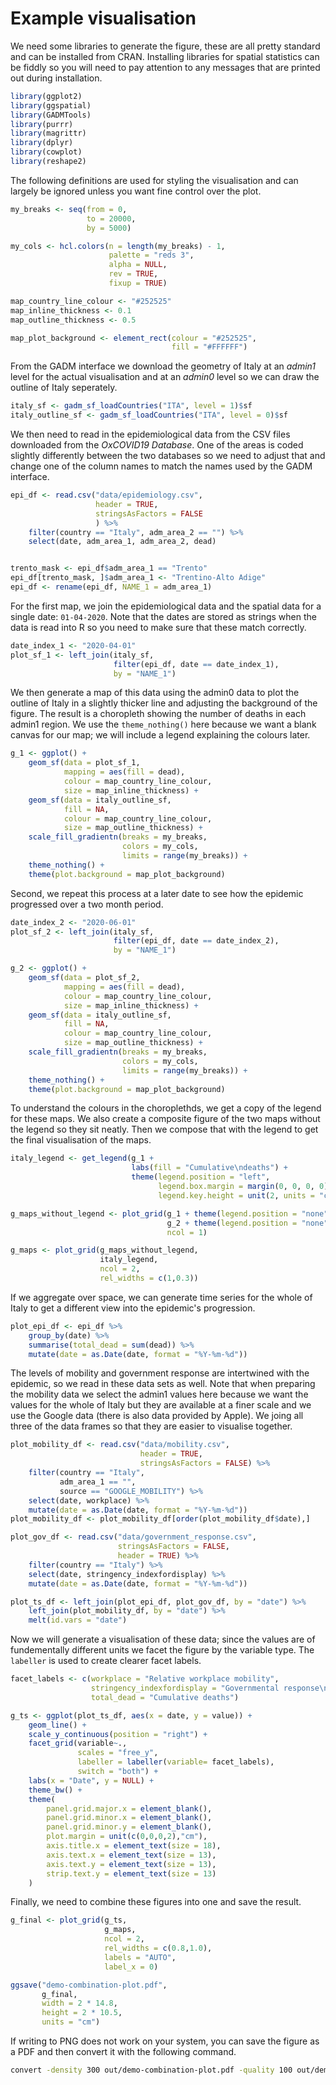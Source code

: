 * Example visualisation

[[./.demo-combination-plot.png]]

We need some libraries to generate the figure, these are all pretty standard and
can be installed from CRAN. Installing libraries for spatial statistics can be
fiddly so you will need to pay attention to any messages that are printed out
during installation.

#+begin_src R :tangle demo-plot.R 
library(ggplot2)
library(ggspatial)
library(GADMTools)
library(purrr)
library(magrittr)
library(dplyr)
library(cowplot)
library(reshape2)
#+end_src

The following definitions are used for styling the visualisation and can largely
be ignored unless you want fine control over the plot.

#+begin_src R :tangle demo-plot.R
my_breaks <- seq(from = 0,
                 to = 20000,
                 by = 5000)

my_cols <- hcl.colors(n = length(my_breaks) - 1,
                      palette = "reds 3",
                      alpha = NULL,
                      rev = TRUE,
                      fixup = TRUE)

map_country_line_colour <- "#252525"
map_inline_thickness <- 0.1
map_outline_thickness <- 0.5

map_plot_background <- element_rect(colour = "#252525",
                                    fill = "#FFFFFF")
#+end_src

From the GADM interface we download the geometry of Italy at an /admin1/ level
for the actual visualisation and at an /admin0/ level so we can draw the outline
of Italy seperately.

#+begin_src R :tangle demo-plot.R
italy_sf <- gadm_sf_loadCountries("ITA", level = 1)$sf
italy_outline_sf <- gadm_sf_loadCountries("ITA", level = 0)$sf
#+end_src

We then need to read in the epidemiological data from the CSV files downloaded
from the /OxCOVID19 Database/. One of the areas is coded slightly differently
between the two databases so we need to adjust that and change one of the column
names to match the names used by the GADM interface.

#+begin_src R :tangle demo-plot.R
epi_df <- read.csv("data/epidemiology.csv",
                   header = TRUE,
                   stringsAsFactors = FALSE
                   ) %>%
    filter(country == "Italy", adm_area_2 == "") %>%
    select(date, adm_area_1, adm_area_2, dead)


trento_mask <- epi_df$adm_area_1 == "Trento"
epi_df[trento_mask, ]$adm_area_1 <- "Trentino-Alto Adige"
epi_df <- rename(epi_df, NAME_1 = adm_area_1)
#+end_src

For the first map, we join the epidemiological data and the spatial data for a
single date: =01-04-2020=. Note that the dates are stored as strings when the
data is read into R so you need to make sure that these match correctly.

#+begin_src R :tangle demo-plot.R
date_index_1 <- "2020-04-01"
plot_sf_1 <- left_join(italy_sf,
                       filter(epi_df, date == date_index_1), 
                       by = "NAME_1")
#+end_src

We then generate a map of this data using the admin0 data to plot the outline of
Italy in a slightly thicker line and adjusting the background of the figure. The
result is a choropleth showing the number of deaths in each admin1 region. We
use the =theme_nothing()= here because we want a blank canvas for our map; we
will include a legend explaining the colours later.

#+begin_src R :tangle demo-plot.R
g_1 <- ggplot() +
    geom_sf(data = plot_sf_1,
            mapping = aes(fill = dead), 
            colour = map_country_line_colour, 
            size = map_inline_thickness) +
    geom_sf(data = italy_outline_sf,
            fill = NA,
            colour = map_country_line_colour, 
            size = map_outline_thickness) +
    scale_fill_gradientn(breaks = my_breaks,
                         colors = my_cols,
                         limits = range(my_breaks)) +
    theme_nothing() +
    theme(plot.background = map_plot_background)
#+end_src

Second, we repeat this process at a later date to see how the epidemic
progressed over a two month period.

#+begin_src R :tangle demo-plot.R
date_index_2 <- "2020-06-01"
plot_sf_2 <- left_join(italy_sf, 
                       filter(epi_df, date == date_index_2), 
                       by = "NAME_1")

g_2 <- ggplot() +
    geom_sf(data = plot_sf_2,
            mapping = aes(fill = dead), 
            colour = map_country_line_colour, 
            size = map_inline_thickness) +
    geom_sf(data = italy_outline_sf,
            fill = NA,
            colour = map_country_line_colour, 
            size = map_outline_thickness) +
    scale_fill_gradientn(breaks = my_breaks,
                         colors = my_cols,
                         limits = range(my_breaks)) +
    theme_nothing() +
    theme(plot.background = map_plot_background)
#+end_src

To understand the colours in the choroplethds, we get a copy of the legend for
these maps. We also create a composite figure of the two maps without the legend
so they sit neatly. Then we compose that with the legend to get the final
visualisation of the maps.

#+begin_src R :tangle demo-plot.R
italy_legend <- get_legend(g_1 +
                           labs(fill = "Cumulative\ndeaths") +
                           theme(legend.position = "left",
                                 legend.box.margin = margin(0, 0, 0, 0),
                                 legend.key.height = unit(2, units = "cm")))

g_maps_without_legend <- plot_grid(g_1 + theme(legend.position = "none", plot.margin = margin(0, 0, 0, 0, "cm")),
                                   g_2 + theme(legend.position = "none", plot.margin = margin(0, 0, 0, 0, "cm")),
                                   ncol = 1)

g_maps <- plot_grid(g_maps_without_legend,
                    italy_legend,
                    ncol = 2,
                    rel_widths = c(1,0.3))
#+end_src

If we aggregate over space, we can generate time series for the whole of Italy
to get a different view into the epidemic's progression.

#+begin_src R :tangle demo-plot.R
plot_epi_df <- epi_df %>%
    group_by(date) %>%
    summarise(total_dead = sum(dead)) %>%
    mutate(date = as.Date(date, format = "%Y-%m-%d"))
#+end_src

The levels of mobility and government response are intertwined with the
epidemic, so we read in these data sets as well. Note that when preparing the
mobility data we select the admin1 values here because we want the values for
the whole of Italy but they are available at a finer scale and we use the Google
data (there is also data provided by Apple). We joing all three of the data
frames so that they are easier to visualise together.

#+begin_src R :tangle demo-plot.R
plot_mobility_df <- read.csv("data/mobility.csv",
                             header = TRUE,
                             stringsAsFactors = FALSE) %>%
    filter(country == "Italy", 
           adm_area_1 == "", 
           source == "GOOGLE_MOBILITY") %>%
    select(date, workplace) %>%
    mutate(date = as.Date(date, format = "%Y-%m-%d"))
plot_mobility_df <- plot_mobility_df[order(plot_mobility_df$date),]

plot_gov_df <- read.csv("data/government_response.csv",
                        stringsAsFactors = FALSE,
                        header = TRUE) %>%
    filter(country == "Italy") %>%
    select(date, stringency_indexfordisplay) %>%
    mutate(date = as.Date(date, format = "%Y-%m-%d"))

plot_ts_df <- left_join(plot_epi_df, plot_gov_df, by = "date") %>%
    left_join(plot_mobility_df, by = "date") %>%
    melt(id.vars = "date")
#+end_src

Now we will generate a visualisation of these data; since the values are of
fundementally different units we facet the figure by the variable type. The
=labeller= is used to create clearer facet labels.

#+begin_src R :tangle demo-plot.R
facet_labels <- c(workplace = "Relative workplace mobility",
                  stringency_indexfordisplay = "Governmental response\nstringency index",
                  total_dead = "Cumulative deaths")

g_ts <- ggplot(plot_ts_df, aes(x = date, y = value)) + 
    geom_line() +
    scale_y_continuous(position = "right") +
    facet_grid(variable~., 
               scales = "free_y", 
               labeller = labeller(variable= facet_labels), 
               switch = "both") +
    labs(x = "Date", y = NULL) +
    theme_bw() +
    theme(
        panel.grid.major.x = element_blank(),
        panel.grid.minor.x = element_blank(),
        panel.grid.minor.y = element_blank(),
        plot.margin = unit(c(0,0,0,2),"cm"),
        axis.title.x = element_text(size = 18),
        axis.text.x = element_text(size = 13),
        axis.text.y = element_text(size = 13),
        strip.text.y = element_text(size = 13)
    )
#+end_src

Finally, we need to combine these figures into one and save the result. 

#+begin_src R :tangle demo-plot.R
g_final <- plot_grid(g_ts,
                     g_maps,
                     ncol = 2,
                     rel_widths = c(0.8,1.0),
                     labels = "AUTO",
                     label_x = 0)

ggsave("demo-combination-plot.pdf",
       g_final,
       width = 2 * 14.8,
       height = 2 * 10.5,
       units = "cm")
#+end_src

If writing to PNG does not work on your system, you can save the figure as a PDF
and then convert it with the following command.

#+begin_src sh
convert -density 300 out/demo-combination-plot.pdf -quality 100 out/demo-combination-plot.png
#+end_src
